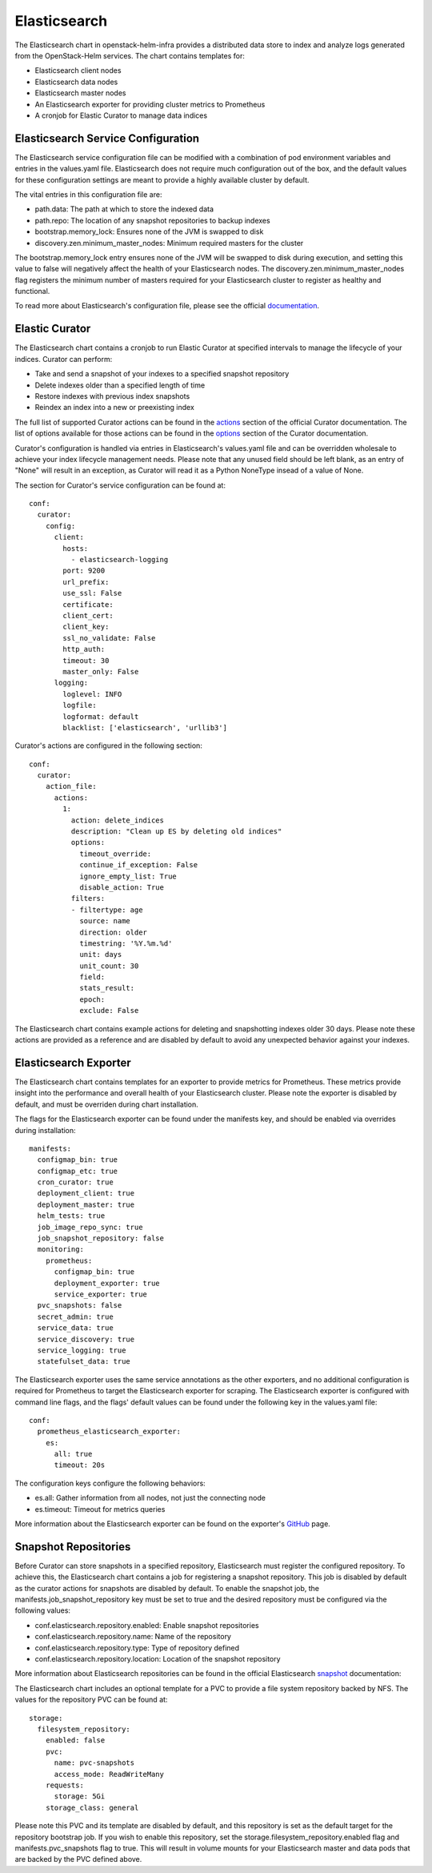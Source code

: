 Elasticsearch
=============

The Elasticsearch chart in openstack-helm-infra provides a distributed data
store to index and analyze logs generated from the OpenStack-Helm services.
The chart contains templates for:

- Elasticsearch client nodes
- Elasticsearch data nodes
- Elasticsearch master nodes
- An Elasticsearch exporter for providing cluster metrics to Prometheus
- A cronjob for Elastic Curator to manage data indices

Elasticsearch Service Configuration
-----------------------------------

The Elasticsearch service configuration file can be modified with a combination
of pod environment variables and entries in the values.yaml file.  Elasticsearch
does not require much configuration out of the box, and the default values for
these configuration settings are meant to provide a highly available cluster by
default.

The vital entries in this configuration file are:

- path.data:  The path at which to store the indexed data
- path.repo:  The location of any snapshot repositories to backup indexes
- bootstrap.memory_lock:  Ensures none of the JVM is swapped to disk
- discovery.zen.minimum_master_nodes:  Minimum required masters for the cluster

The bootstrap.memory_lock entry ensures none of the JVM will be swapped to disk
during execution, and setting this value to false will negatively affect the
health of your Elasticsearch nodes.  The discovery.zen.minimum_master_nodes flag
registers the minimum number of masters required for your Elasticsearch cluster
to register as healthy and functional.

To read more about Elasticsearch's configuration file, please see the official
documentation_.

.. _documentation: https://www.elastic.co/guide/en/elasticsearch/reference/current/important-settings.html

Elastic Curator
---------------

The Elasticsearch chart contains a cronjob to run Elastic Curator at specified
intervals to manage the lifecycle of your indices.  Curator can perform:

- Take and send a snapshot of your indexes to a specified snapshot repository
- Delete indexes older than a specified length of time
- Restore indexes with previous index snapshots
- Reindex an index into a new or preexisting index

The full list of supported Curator actions can be found in the actions_ section of
the official Curator documentation.  The list of options available for those
actions can be found in the options_ section of the Curator documentation.

.. _actions: https://www.elastic.co/guide/en/elasticsearch/client/curator/current/actions.html
.. _options: https://www.elastic.co/guide/en/elasticsearch/client/curator/current/options.html

Curator's configuration is handled via entries in Elasticsearch's values.yaml
file and can be overridden wholesale to achieve your index lifecycle management
needs.  Please note that any unused field should be left blank, as an entry of
"None" will result in an exception, as Curator will read it as a Python NoneType
insead of a value of None.

The section for Curator's service configuration can be found at:

::

    conf:
      curator:
        config:
          client:
            hosts:
              - elasticsearch-logging
            port: 9200
            url_prefix:
            use_ssl: False
            certificate:
            client_cert:
            client_key:
            ssl_no_validate: False
            http_auth:
            timeout: 30
            master_only: False
          logging:
            loglevel: INFO
            logfile:
            logformat: default
            blacklist: ['elasticsearch', 'urllib3']

Curator's actions are configured in the following section:

::

    conf:
      curator:
        action_file:
          actions:
            1:
              action: delete_indices
              description: "Clean up ES by deleting old indices"
              options:
                timeout_override:
                continue_if_exception: False
                ignore_empty_list: True
                disable_action: True
              filters:
              - filtertype: age
                source: name
                direction: older
                timestring: '%Y.%m.%d'
                unit: days
                unit_count: 30
                field:
                stats_result:
                epoch:
                exclude: False

The Elasticsearch chart contains example actions for deleting and snapshotting
indexes older 30 days.  Please note these actions are provided as a reference
and are disabled by default to avoid any unexpected behavior against your
indexes.

Elasticsearch Exporter
----------------------

The Elasticsearch chart contains templates for an exporter to provide metrics
for Prometheus.  These metrics provide insight into the performance and overall
health of your Elasticsearch cluster.  Please note the exporter is disabled by
default, and must be overriden during chart installation.

The flags for the Elasticsearch exporter can be found under the manifests key,
and should be enabled via overrides during installation:

::

    manifests:
      configmap_bin: true
      configmap_etc: true
      cron_curator: true
      deployment_client: true
      deployment_master: true
      helm_tests: true
      job_image_repo_sync: true
      job_snapshot_repository: false
      monitoring:
        prometheus:
          configmap_bin: true
          deployment_exporter: true
          service_exporter: true
      pvc_snapshots: false
      secret_admin: true
      service_data: true
      service_discovery: true
      service_logging: true
      statefulset_data: true


The Elasticsearch exporter uses the same service annotations as the other
exporters, and no additional configuration is required for Prometheus to target
the Elasticsearch exporter for scraping.  The Elasticsearch exporter is
configured with command line flags, and the flags' default values can be found
under the following key in the values.yaml file:

::

    conf:
      prometheus_elasticsearch_exporter:
        es:
          all: true
          timeout: 20s

The configuration keys configure the following behaviors:

- es.all:  Gather information from all nodes, not just the connecting node
- es.timeout:  Timeout for metrics queries

More information about the Elasticsearch exporter can be found on the exporter's
GitHub_ page.

.. _GitHub: https://github.com/justwatchcom/elasticsearch_exporter


Snapshot Repositories
---------------------

Before Curator can store snapshots in a specified repository, Elasticsearch must
register the configured repository.  To achieve this, the Elasticsearch chart
contains a job for registering a snapshot repository.  This job is disabled by
default as the curator actions for snapshots are disabled by default.  To
enable the snapshot job, the manifests.job_snapshot_repository key must be set
to true and the desired repository must be configured via the following
values:

- conf.elasticsearch.repository.enabled: Enable snapshot repositories
- conf.elasticsearch.repository.name: Name of the repository
- conf.elasticsearch.repository.type: Type of repository defined
- conf.elasticsearch.repository.location: Location of the snapshot repository

More information about Elasticsearch repositories can be found in the official
Elasticsearch snapshot_ documentation:

.. _snapshot: https://www.elastic.co/guide/en/elasticsearch/reference/current/modules-snapshots.html#_repositories

The Elasticsearch chart includes an optional template for a PVC to provide a
file system repository backed by NFS.  The values for the repository PVC
can be found at:

::

    storage:
      filesystem_repository:
        enabled: false
        pvc:
          name: pvc-snapshots
          access_mode: ReadWriteMany
        requests:
          storage: 5Gi
        storage_class: general

Please note this PVC and its template are disabled by default, and this
repository is set as the default target for the repository bootstrap job.  If
you wish to enable this repository, set the storage.filesystem_repository.enabled
flag and manifests.pvc_snapshots flag to true.  This will result in volume
mounts for your Elasticsearch master and data pods that are backed by the
PVC defined above.

